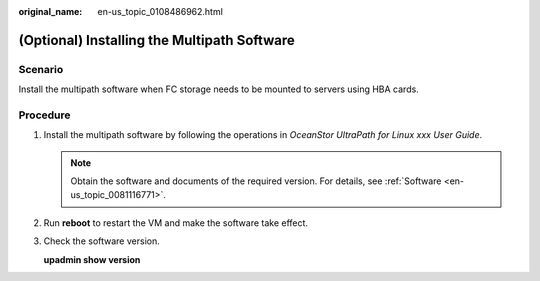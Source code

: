 :original_name: en-us_topic_0108486962.html

.. _en-us_topic_0108486962:

(Optional) Installing the Multipath Software
============================================

Scenario
--------

Install the multipath software when FC storage needs to be mounted to servers using HBA cards.

Procedure
---------

#. Install the multipath software by following the operations in *OceanStor UltraPath for Linux xxx User Guide*.

   .. note::

      Obtain the software and documents of the required version. For details, see :ref:`Software <en-us_topic_0081116771>`.

#. Run **reboot** to restart the VM and make the software take effect.

#. Check the software version.

   **upadmin show version**
